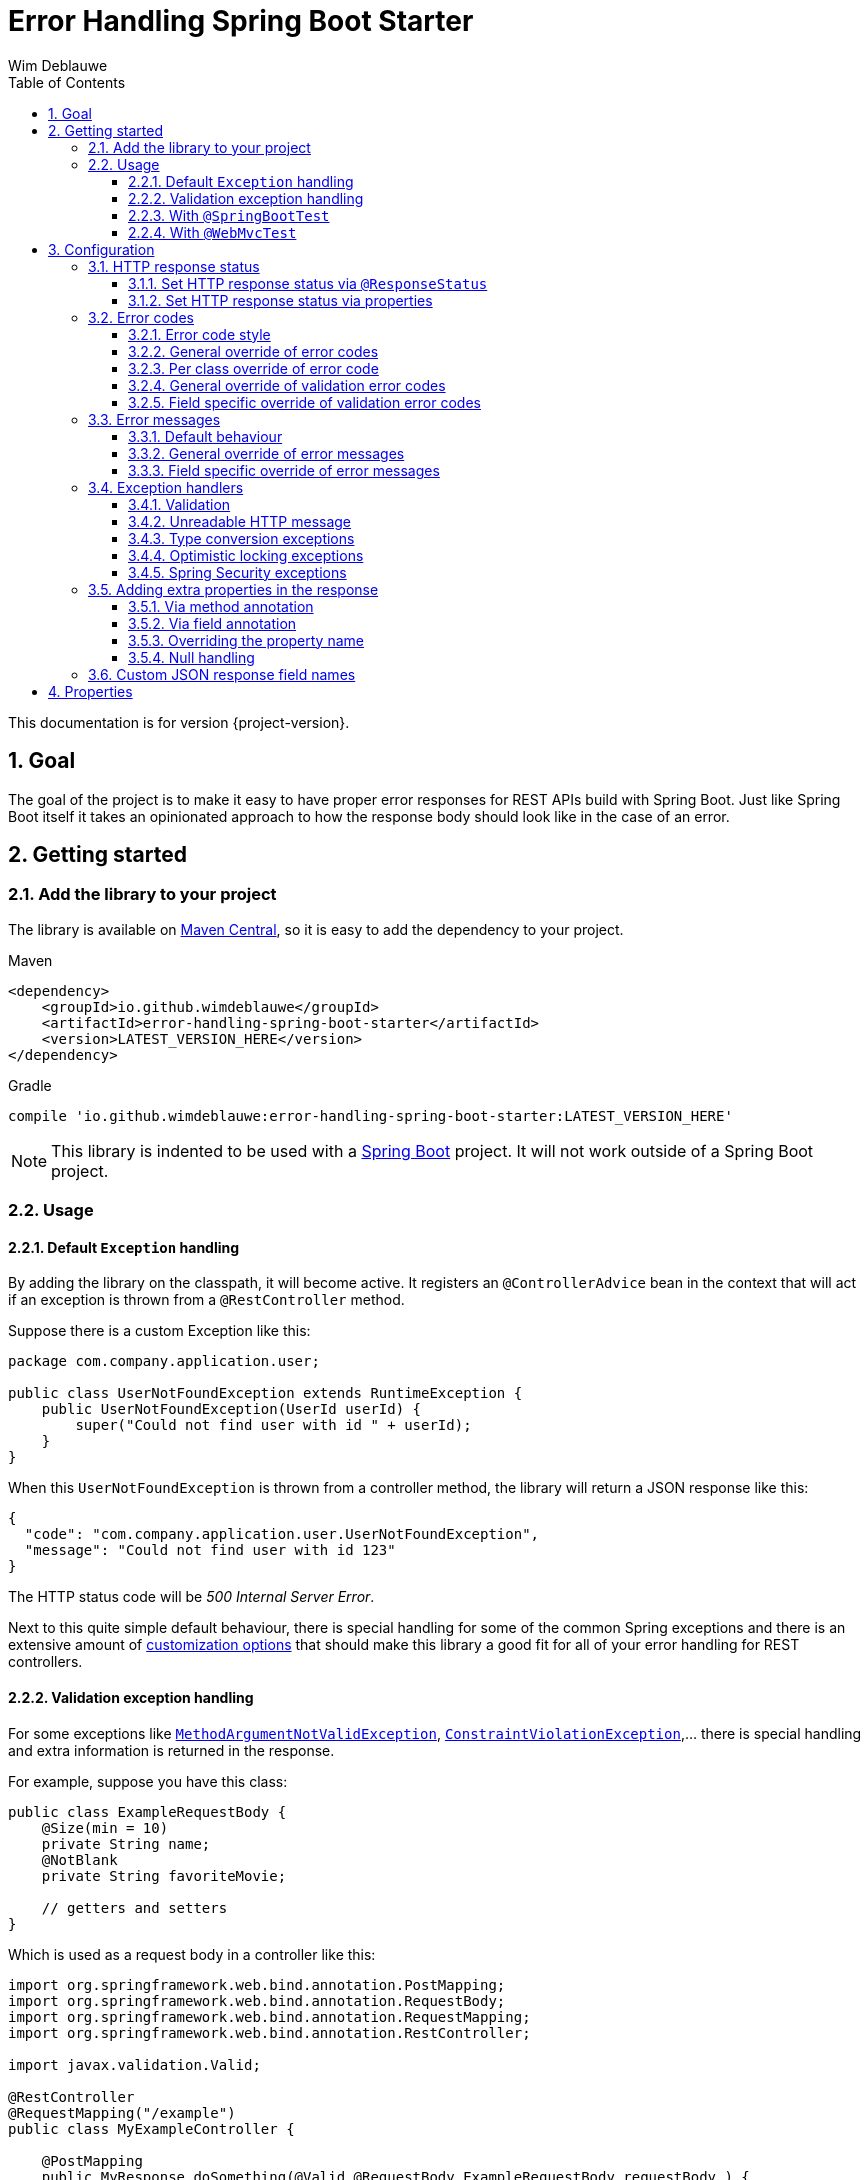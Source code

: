 = Error Handling Spring Boot Starter
Wim Deblauwe
:doctype: book
:idprefix:
:idseparator: -
:toc: left
:toclevels: 4
:tabsize: 4
:numbered:
:sectanchors:
:sectnums:
:hide-uri-scheme:
:docinfo: shared,private

This documentation is for version {project-version}.

== Goal

The goal of the project is to make it easy to have proper error responses for REST APIs build with Spring Boot.
Just like Spring Boot itself it takes an opinionated approach to how the response body should look like in the case of an error.

== Getting started

=== Add the library to your project

The library is available on https://mvnrepository.com/artifact/io.github.wimdeblauwe/error-handling-spring-boot-starter[Maven Central], so it is easy to add the dependency to your project.

[source,xml,indent=0,role="primary"]
.Maven
----
<dependency>
    <groupId>io.github.wimdeblauwe</groupId>
    <artifactId>error-handling-spring-boot-starter</artifactId>
    <version>LATEST_VERSION_HERE</version>
</dependency>
----

[source,indent=0,role="secondary"]
.Gradle
----
compile 'io.github.wimdeblauwe:error-handling-spring-boot-starter:LATEST_VERSION_HERE'
----

NOTE: This library is indented to be used with a https://spring.io/projects/spring-boot[Spring Boot] project.
It will not work outside of a Spring Boot project.

=== Usage

==== Default `Exception` handling

By adding the library on the classpath, it will become active.
It registers an `@ControllerAdvice` bean in the context that will act if an exception is thrown from a `@RestController` method.

Suppose there is a custom Exception like this:

[source,java]
----
package com.company.application.user;

public class UserNotFoundException extends RuntimeException {
    public UserNotFoundException(UserId userId) {
        super("Could not find user with id " + userId);
    }
}
----

When this `UserNotFoundException` is thrown from a controller method, the library will return a JSON response like this:

[source,json]
----
{
  "code": "com.company.application.user.UserNotFoundException",
  "message": "Could not find user with id 123"
}
----

The HTTP status code will be _500 Internal Server Error_.

Next to this quite simple default behaviour, there is special handling for some of the common Spring exceptions and there is an extensive amount of <<Configuration,customization options>> that should make this library a good fit for all of your error handling for REST controllers.

==== Validation exception handling

For some exceptions like https://docs.spring.io/spring-framework/docs/current/javadoc-api/org/springframework/web/bind/MethodArgumentNotValidException.html[`MethodArgumentNotValidException`], https://docs.oracle.com/javaee/7/api/javax/validation/ConstraintViolationException.html[`ConstraintViolationException`],... there is special handling and extra information is returned in the response.

For example, suppose you have this class:

[source,java]
----
public class ExampleRequestBody {
    @Size(min = 10)
    private String name;
    @NotBlank
    private String favoriteMovie;

    // getters and setters
}
----

Which is used as a request body in a controller like this:

[source,java]
----
import org.springframework.web.bind.annotation.PostMapping;
import org.springframework.web.bind.annotation.RequestBody;
import org.springframework.web.bind.annotation.RequestMapping;
import org.springframework.web.bind.annotation.RestController;

import javax.validation.Valid;

@RestController
@RequestMapping("/example")
public class MyExampleController {

    @PostMapping
    public MyResponse doSomething(@Valid @RequestBody ExampleRequestBody requestBody ) {
        // ...
    }
}
----

When sending a JSON request body like this:

[source,json]
----
{
    "name": "",
    "favoriteMovie": null
}
----

The validation fails, and the following JSON response will be returned:

[source,json]
----
{
  "code": "VALIDATION_FAILED",
  "message": "Validation failed for object='exampleRequestBody'. Error count: 2",
  "fieldErrors": [
    {
      "code": "INVALID_SIZE",
      "property": "name",
      "message": "size must be between 10 and 2147483647",
      "rejectedValue": ""
    },
    {
      "code": "REQUIRED_NOT_BLANK",
      "property": "favoriteMovie",
      "message": "must not be blank",
      "rejectedValue": null
    }
  ]
}
----

NOTE: If there are validation errors on the class level, they will be added in the response as `globalErrors`.

==== With `@SpringBootTest`

There is nothing special to configure for unit tests that use `@SpringBootTest`.
The library is automatically active when it is on the classpath.

==== With `@WebMvcTest`

There is nothing special to configure for unit tests that use `@WebMvcTest`.
The library is automatically active when it is on the classpath.

== Configuration

=== HTTP response status

==== Set HTTP response status via `@ResponseStatus`

The library uses _500 Internal Server Error_ as HTTP response code by default, just like Spring Boot does.

To set a specific status code, you can use `@ResponseStatus`, which is also standard Spring Boot behaviour.
The library will honor what is set there.

Example:

[source,java]
----
package com.company.application.user;

import org.springframework.http.HttpStatus;
import org.springframework.web.bind.annotation.ResponseStatus;

@ResponseStatus(HttpStatus.NOT_FOUND) //<.>
public class UserNotFoundException extends RuntimeException {
    public UserNotFoundException(UserId userId) {
        super("Could not find user with id " + userId);
    }
}
----
<.> Specify the HTTP response status via a class level annotation.

==== Set HTTP response status via properties

Use the `error.handling.http-statuses` property to set the HTTP response status without adding an annotation to the sources of the Exception class itself.
This is mostly useful if you don't control the sources of the Exception.

For example:

[source,properties]
----
error.handling.http-statuses.java.lang.IllegalArgumentException=bad_request
----

By setting this, any `IllegalArgumentException` that happens will have a _400 Bad Request_ response code.
The values are the enum values from https://docs.spring.io/spring-framework/docs/current/javadoc-api/org/springframework/http/HttpStatus.html[`org.springframework.http.HttpStatus`].

=== Error codes

==== Error code style

By default, the full qualified name of the `Exception` class is used as the `code` in the response.
If you like to use ALL_CAPS style for the codes, then specify this property:

[source,properties]
----
error.handling.default-error-code-strategy=all_caps_conversion
----

This style will truncate `Exception` from the class name and convert the camel case into upper case snake case.

For a class called `UserNotFoundException`, this will result in the following JSON:

[source,json]
----
{
  "code": "USER_NOT_FOUND",
  "message": "Could not find user with id 123"
}
----

==== General override of error codes

If the default <<Error code style>> is not enough for what you need, you can set a code via the properties by using the full qualified name under the `error.handling.codes` key:

[source,properties]
----
error.handling.codes.java.lang.IllegalArgumentException=ILLEGAL_ARGUMENT
----

Result:

[source,json]
----
{
  "code": "ILLEGAL_ARGUMENT",
  "message": "argument was not as expected"
}
----

This is mostly useful for `Exception` types that are not under your own control (E.g. they are coming from a library that you use).
If you do have control, it is probably easier to use <<Per class override of error code>>.

==== Per class override of error code

By adding the `@ResponseErrorCode` annotation as a class level annotation, it is possible to define the `code` that the response will be using.

Example:

[source,java]
----
package com.company.application.user;

import io.github.wimdeblauwe.errorhandlingspringbootstarter.ResponseErrorCode;

@ResponseErrorCode("COULD_NOT_FIND_USER")
public class UserNotFoundException extends RuntimeException {
    public UserNotFoundException(UserId userId) {
        super("Could not find user with id " + userId);
    }
}
----

This results in this response:

[source,json]
----
{
  "code": "COULD_NOT_FIND_USER",
  "message": "Could not find user with id 123"
}
----

==== General override of validation error codes

The library has codes defined for all https://docs.oracle.com/javaee/7/api/javax/validation/constraints/package-summary.html[javax.validation.constraints] annotations.
It is possible to override those via the `application.properties`.

The default `code` for `@Size` is `INVALID_SIZE`, but if you want to change this to `SIZE_REQUIREMENT_NOT_MET`, then define the following property:

[source,properties]
----
error.handling.codes.Size=SIZE_REQUIREMENT_NOT_MET
----

If there is now a validation error for `@Size`, then the response body will be:

[source,json]
----
{
  "code": "VALIDATION_FAILED",
  "message": "Validation failed for object='exampleRequestBody'. Error count: 1",
  "fieldErrors": [
    {
      "code": "SIZE_REQUIREMENT_NOT_MET", // <.>
      "property": "name",
      "message": "size must be between 10 and 2147483647",
      "rejectedValue": ""
    }
  ]
}
----
<.> Custom code used for the field error

==== Field specific override of validation error codes

It is possible to configure a specific error code that only will be used for a combination of a field with a validation annotation.

Suppose you add a regex to validate password rules:

[source,java]
----
public class CreateUserRequestBody {
    @Pattern(".*{8}")
    private String password;

    // getters and setters
}
----

By default, this error is in the response:

[source,json]
----
{
  "code": "VALIDATION_FAILED",
  "message": "Validation failed for object='createUserRequestBody'. Error count: 1",
  "fieldErrors": [
    {
      "code": "REGEX_PATTERN_VALIDATION_FAILED",
      "property": "password",
      "message": "must match \".*{8}\"",
      "rejectedValue": ""
    }
  ]
}
----

If we would use `error.handling.codes.Pattern` for the override, then all `@Pattern` annotations in the whole application would use a different code.
If we want to only override this for fields that are named `password`, we can use:

[source,properties]
----
error.handling.codes.password.Pattern=PASSWORD_COMPLEXITY_REQUIREMENTS_NOT_MET
----

This results in:

[source,json]
----
{
  "code": "VALIDATION_FAILED",
  "message": "Validation failed for object='createUserRequestBody'. Error count: 1",
  "fieldErrors": [
    {
      "code": "PASSWORD_COMPLEXITY_REQUIREMENTS_NOT_MET",
      "property": "password",
      "message": "must match \".*{8}\"",
      "rejectedValue": ""
    }
  ]
}
----

=== Error messages

==== Default behaviour

The library will output the `message` property of the Exception into the `message` JSON field by default.

For example:

[source,java]
----
package com.company.application.user;

public class UserNotFoundException extends RuntimeException {
    public UserNotFoundException(UserId userId) {
        super("Could not find user with id " + userId);
    }
}
----

The response JSON:

[source,json]
----
{
  "code": "com.company.application.user.UserNotFoundException",
  "message": "Could not find user with id 123" //<.>
}
----
<.> The output uses the `message` of the Exception by default.

==== General override of error messages

By using `error.handling.messages` property, it is possible to globally set an error message for a certain exception.
This is most useful for the validation messages.

Suppose you have this defined:

[source,properties]
----
error.handling.messages.NotBlank=The property should not be blank
----

Then the `message` in the output is this:

[source,json]
----
{
  "code": "VALIDATION_FAILED",
  "message": "Validation failed for object='exampleRequestBody'. Error count: 1",
  "fieldErrors": [
    {
      "code": "REQUIRED_NOT_BLANK",
      "property": "name",
      "message": "The property should not be blank",//<.>
      "rejectedValue": ""
    }
  ]
}
----
<.> Custom message used for the field error

So you start with `error.handling.messages` and suffix with the name of the validation annotation used (`@NotBlank` in the above example).

==== Field specific override of error messages

It is possible to configure a specific error message that only will be used for a combination of a field with a validation annotation.

Suppose you add a regex to validate password rules:

[source,java]
----
public class CreateUserRequestBody {
    @Pattern(".*{8}")
    private String password;

    // getters and setters
}
----

By default, this error is in the response:

[source,json]
----
{
  "code": "VALIDATION_FAILED",
  "message": "Validation failed for object='createUserRequestBody'. Error count: 1",
  "fieldErrors": [
    {
      "code": "REGEX_PATTERN_VALIDATION_FAILED",
      "property": "password",
      "message": "must match \".*{8}\"",
      "rejectedValue": ""
    }
  ]
}
----

If we would use `error.handling.messages.Pattern` for the override, then all `@Pattern` annotations in the whole application would use a different message.
If we want to only override this for fields that are named `password`, we can use:

[source,properties]
----
error.handling.messages.password.Pattern=The password complexity rules are not met. A password must be 8 characters minimum.
----

This results in:

[source,json]
----
{
  "code": "VALIDATION_FAILED",
  "message": "Validation failed for object='createUserRequestBody'. Error count: 1",
  "fieldErrors": [
    {
      "code": "REGEX_PATTERN_VALIDATION_FAILED",
      "property": "password",
      "message": "The password complexity rules are not met. A password must be 8 characters minimum.", //<.>
      "rejectedValue": ""
    }
  ]
}
----
<.> Custom error message used in the response

=== Exception handlers

==== Validation

There are 2 cases that this library will create specific JSON responses when validation errors occur:

. When using `@Valid` in the parameter of a controller method.
For example:
+
[source,java]
----
import org.springframework.web.bind.annotation.PostMapping;
import org.springframework.web.bind.annotation.RequestBody;
import org.springframework.web.bind.annotation.RequestMapping;
import org.springframework.web.bind.annotation.RestController;

import javax.validation.Valid;

@RestController
@RequestMapping("/example")
public class MyExampleController {

    @PostMapping
    public MyResponse doSomething(@Valid @RequestBody ExampleRequestBody requestBody ) {
        // ...
    }
}
----

. When using validation annotations on Spring components that are themselves annotated with https://docs.spring.io/spring-framework/docs/current/javadoc-api/org/springframework/validation/annotation/Validated.html[`@Validated`].
For example:
+
[source,java]
----
import org.springframework.stereotype.Service;
import org.springframework.validation.annotation.Validated;
import javax.validation.Valid;
import javax.validation.constraints.NotNull;

@Service
@Validated
public static class TestService {
    void doSomething(@Valid TestRequestBody requestBody,
                     @NotNull String extraArg) {

    }
}
----

In both cases, the response JSON will be similar to this:

[source,json]
----
{
  "code": "VALIDATION_FAILED",
  "message": "Validation failed for object='exampleRequestBody'. Error count: 4",
  "fieldErrors": [
    {
      "code": "INVALID_SIZE",
      "property": "name",
      "message": "size must be between 10 and 2147483647",
      "rejectedValue": ""
    },
    {
      "code": "REQUIRED_NOT_BLANK",
      "property": "favoriteMovie",
      "message": "must not be blank",
      "rejectedValue": null
    }
  ],
  "globalErrors": [
    {
      "code": "ValidCustomer",
      "message": "Invalid customer"
    },
    {
      "code": "ValidCustomer",
      "message": "UserAlreadyExists"
    }
  ]
}
----

Breakdown:

* The `code` is always `VALIDATION_FAILED` (unless there was an override defined)
* The `message` indicates what object failed the validation and also indicates the amount of validation errors.
* The `fieldErrors` array contains all field-level validation problems.
It shows the name of the property that failed the validation and the value that was received in the request.
* The `globalErrors` array contains the class-level validation problems.
+
The `code` and `message` used for `globalErrors` is based on the annotation that was used for validation:
+
[source,java]
----
@Target(ElementType.TYPE)
@Retention(RetentionPolicy.RUNTIME)
@Constraint(validatedBy = CustomerValidator.class)
public @interface ValidCustomer {
    String message() default "Invalid customer";

    Class<?>[] groups() default {};

    Class<? extends Payload>[] payload() default {};
}
----
+
As well as the template that is used in the validator itself:
+
[source,java]
----
public class CustomerValidator implements ConstraintValidator<ValidCustomer, CreateCustomerFormData> {
    @Override
    public boolean isValid(CreateCustomerFormData formData, ConstraintValidatorContext context) {

        if(...) {
            context.buildConstraintViolationWithTemplate("UserAlreadyExists").addConstraintViolation();
        }
    }
}
----

[NOTE]
====
If you want to change the message for the global errors, the default Spring mechanismn to do see keeps working.

So use `{}` to indicate that Spring should search the `messages.properties` file:

[source,java]
----
context.buildConstraintViolationWithTemplate("{UserAlreadyExists}").addConstraintViolation();
----

Now add the translation to the `messages.properties`:

[source,properties]
----
UserAlreadyExists=The user already exists
----

This results in:

[source,json]
----
{
  "code": "VALIDATION_FAILED",
  "message": "Validation failed for object='exampleRequestBody'. Error count: 2",
  "globalErrors": [
    {
      "code": "INVALID_CUSTOMER",
      "message": "Invalid customer"
    },
    {
      "code": "INVALID_CUSTOMER",
      "message": "The user already exists"
    }
  ]
}
----

====

==== Unreadable HTTP message

If a controller receives a message that it cannot read, because the JSON is invalid for example, then a `HttpMessageNotReadableException` is thrown.
When this happens, the library will return something like the following response:

[source,json]
----
{
  "code": "MESSAGE_NOT_READABLE",
  "message": "JSON parse error: Unexpected character ('i' (code 105)): was expecting double-quote to start field name; nested exception is com.fasterxml.jackson.core.JsonParseException: Unexpected character ('i' (code 105)): was expecting double-quote to start field name\n at [Source: (PushbackInputStream); line: 1, column: 3]"
}
----

==== Type conversion exceptions

Type conversion exceptions like `MethodArgumentTypeMismatchException` and `TypeMismatchException` will have some extra info about the class that was expected and the value that was rejected:

[source,json]
----
{
  "code": "ARGUMENT_TYPE_MISMATCH",
  "message": "Failed to convert value of type 'java.lang.String' to required type 'com.example.user.UserId'; nested exception is org.springframework.core.convert.ConversionFailedException: Failed to convert from type [java.lang.String] to type [@org.springframework.web.bind.annotation.PathVariable com.example.user.UserId] for value 'fake_UUID'; nested exception is java.lang.IllegalArgumentException: Invalid UUID string: fake_UUID",
  "expectedType": "com.example.user.UserId",
  "property": "userId",
  "rejectedValue": "fake_UUID"
}
----

==== Optimistic locking exceptions

When an `org.springframework.orm.ObjectOptimisticLockingFailureException` is thrown, the resulting response will be something like:

[source,json]
----
{
  "code": "OPTIMISTIC_LOCKING_ERROR",
  "message": "Object of class [com.example.user.User] with identifier [87518c6b-1ba7-4757-a5d9-46e84c539f43]: optimistic locking failed",
  "identifier": "87518c6b-1ba7-4757-a5d9-46e84c539f43",
  "persistentClassName": "com.example.user.User"
}
----

==== Spring Security exceptions

If Spring Security is on the classpath, then those exceptions will be handled.
They will just have a `code` and a `message`.

For example:

[source,json]
----
{
  "code": "ACCESS_DENIED",
  "message": "Access is denied"
}
----

The full list of Exception types that are handled:

* AccessDeniedException
* AccountExpiredException
* AuthenticationCredentialsNotFoundException
* AuthenticationServiceException
* BadCredentialsException
* UsernameNotFoundException
* InsufficientAuthenticationException
* LockedException
* DisabledException

=== Adding extra properties in the response

It is possible add extra properties in the JSON response by using the `@ErrorResponseProperty` annotation in your custom Exception class.

==== Via method annotation

This example annotates the `getUserId()` method with `@ResponseErrorProperty` so that the return value of the method is added to the JSON response:

[source,java]
----
@ResponseStatus(HttpStatus.NOT_FOUND)
@ResponseErrorCode("USER_NOT_FOUND")
public class UserNotFoundException extends RuntimeException {

    private final UserId userId;

    public UserNotFoundException(UserId userId) {
        super(String.format("Could not find user with id %s", userId));
        this.userId = userId;
    }

    @ResponseErrorProperty // <.>
    public String getUserId() {
        return userId.getValue();
    }
}
----
<.> Add the result of this method as an extra property in the response

The resulting response:

[source,json]
----
{
  "code": "USER_NOT_FOUND",
  "message": "Could not find user with id UserId{id=8c7fb13c-0924-47d4-821a-36f73558c898}",
  "userId": "8c7fb13c-0924-47d4-821a-36f73558c898"
}
----

==== Via field annotation

This example annotates the `userId` field with `@ResponseErrorProperty` so that the value of the field is added to the JSON response:

[source,java]
----
@ResponseStatus(HttpStatus.NOT_FOUND)
@ResponseErrorCode("USER_NOT_FOUND")
public class UserNotFoundException extends RuntimeException {

    @ResponseErrorProperty // <.>
    private final UserId userId;

    public UserNotFoundException(UserId userId) {
        super(String.format("Could not find user with id %s", userId));
        this.userId = userId;
    }
}
----
<.> Add the result of this method as an extra property in the response

The resulting response:

[source,json]
----
{
  "code": "USER_NOT_FOUND",
  "message": "Could not find user with id UserId{id=8c7fb13c-0924-47d4-821a-36f73558c898}",
  "userId": "8c7fb13c-0924-47d4-821a-36f73558c898"
}
----

NOTE: The annotated field can be `public` or `private`.

==== Overriding the property name

It is also possible to override the property name that will be used in the response by using the `value` argument of the annotation.

[source,java]
----
@ResponseStatus(HttpStatus.NOT_FOUND)
@ResponseErrorCode("USER_NOT_FOUND")
public class UserNotFoundException extends RuntimeException {

    ...

    @ResponseErrorProperty("id")
    public String getUserId() {
        return userId.asString();
    }
}
----

The resulting response:

[source,json]
----
{
  "code": "USER_NOT_FOUND",
  "message": "Could not find user with id UserId{id=8c7fb13c-0924-47d4-821a-36f73558c898}",
  "id": "8c7fb13c-0924-47d4-821a-36f73558c898"
}
----

==== Null handling

If a property or method that is annotated with `@ResponseErrorProperty` returns `null`, then the JSON output will not contain the property by default.
If this is desirable, then use the `includeIfNull` property on the annotation to change this behaviour:

[source,java]
----
@ResponseStatus(HttpStatus.NOT_FOUND)
@ResponseErrorCode("USER_NOT_FOUND")
public class UserNotFoundException extends RuntimeException {

    private final UserId userId;

    public UserNotFoundException(UserId userId) {
        super(String.format("Could not find user with id %s", userId));
        this.userId = userId;
    }

    @ResponseErrorProperty(includeIfNull=true) // <.>
    public String getUserId() {
        return userId.asString();
    }
}
----
<.> Set the `includeIfNull` setting to `true`

The resulting response assuming the passed in `userId` is `null`:

[source,json]
----
{
  "code": "USER_NOT_FOUND",
  "message": "Could not find user with id UserId{id=8c7fb13c-0924-47d4-821a-36f73558c898}",
  "userId": null
}
----

=== Custom JSON response field names

If the `code`, `message`, `fieldErrors` and/or `globalErrors` field names are not to your liking, then you can customize those through the following properties:

[source,properties]
----
error.handling.json-field-names.code=errorCode
error.handling.json-field-names.message=description
error.handling.json-field-names.field-errors=fieldFailures
error.handling.json-field-names.global-errors=classFailures
----

With these settings, a response will look similar to this:

[source,json]
----
{
  "errorCode": "VALIDATION_FAILED",
  "description": "Validation failed for object='exampleRequestBody'. Error count: 4",
  "fieldFailures": [
    {
      "code": "INVALID_SIZE",
      "property": "name",
      "message": "size must be between 10 and 2147483647",
      "rejectedValue": ""
    }
  ],
  "classFailures": [
    {
      "code": "ValidCustomer",
      "message": "UserAlreadyExists"
    }
  ]
}
----

== Properties

|===
|Property |Description|Default

|error.handling.enabled
|Allows to enable or disable the error handling
|true

|error.handling.exception-logging
|Allows to set how the exception should be logged.
One of: `NO_LOGGING`, `MESSAGE_ONLY`,
`WITH_STACKTRACE`.
|MESSAGE_ONLY

|error.handling.default-error-code-strategy
|Determines how an Exception is converted into a `code` in case there is no `@ResponseErrorCode` present on the class.
One of `FULL_QUALIFIED_NAME`, `ALL_CAPS_CONVERSION`.
|`FULL_QUALIFIED_NAME`

|error.handling.http-statuses
|Allows to set the HttpStatus response code to use for the full qualified name of an `Exception`
| `HttpStatus.INTERNAL_SERVER_ERROR` is used for custom exceptions have no specific response status set here.

|error.handling.codes
|Allows to set the code that should be used for the full qualified name of an `Exception` or the name of a validation annotation.
|

|error.handling.messages
|Allows to set the message that should be used for the full qualified name of an `Exception` or the name of a validation annotation.
|

|error.handling.json-field-names.code
|The field name that is used to serialize the `code` to JSON.
|`code`

|error.handling.json-field-names.message
|The field name that is used to serialize the `message` to JSON.
|`message`

|error.handling.json-field-names.fieldErrors
|The field name that is used to serialize the `fieldErrors` to JSON.
|`fieldErrors`

|error.handling.json-field-names.globalErrors
|The field name that is used to serialize the `globalErrors` to JSON.
|`globalErrors`

|===

